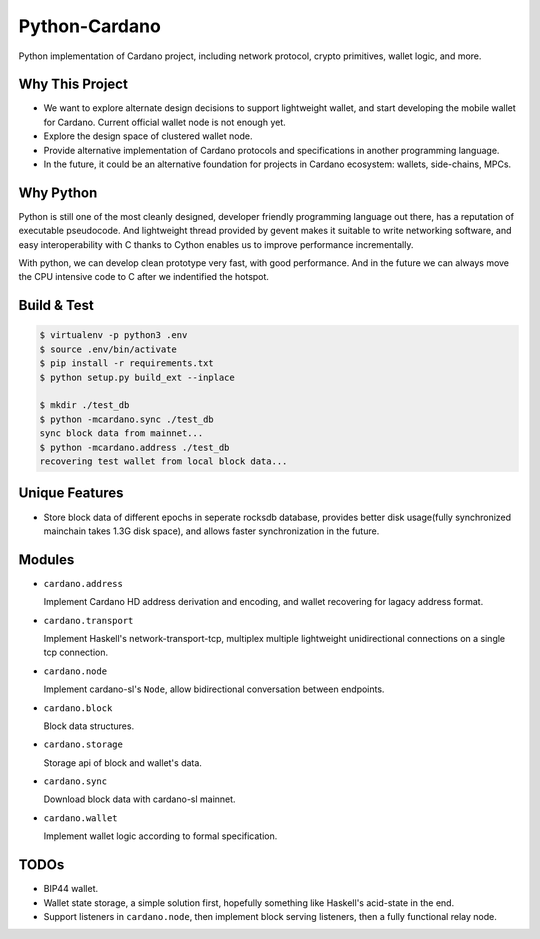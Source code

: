 Python-Cardano
==============

Python implementation of Cardano project, including network protocol, crypto primitives, wallet logic, and more.

Why This Project
----------------

* We want to explore alternate design decisions to support lightweight wallet, and start developing the mobile wallet for Cardano. Current official wallet node is not enough yet.
* Explore the design space of clustered wallet node.
* Provide alternative implementation of Cardano protocols and specifications in another programming language.
* In the future, it could be an alternative foundation for projects in Cardano ecosystem: wallets, side-chains, MPCs.

Why Python
----------

Python is still one of the most cleanly designed, developer friendly programming language out there, has a reputation of
executable pseudocode. And lightweight thread provided by gevent makes it suitable to write networking software, and easy
interoperability with C thanks to Cython enables us to improve performance incrementally.

With python, we can develop clean prototype very fast, with good performance. And in the future we can always move the CPU intensive code to C
after we indentified the hotspot.

Build & Test
------------

.. code-block:: shell

    $ virtualenv -p python3 .env
    $ source .env/bin/activate
    $ pip install -r requirements.txt
    $ python setup.py build_ext --inplace

    $ mkdir ./test_db
    $ python -mcardano.sync ./test_db
    sync block data from mainnet...
    $ python -mcardano.address ./test_db
    recovering test wallet from local block data...

Unique Features
---------------

* Store block data of different epochs in seperate rocksdb database, provides better disk usage(fully synchronized mainchain takes 1.3G disk space), and allows faster synchronization in the future.

Modules
-------

* ``cardano.address``

  Implement Cardano HD address derivation and encoding, and wallet recovering for lagacy address format.

* ``cardano.transport``

  Implement Haskell's network-transport-tcp, multiplex multiple lightweight unidirectional connections on a single tcp connection.

* ``cardano.node``

  Implement cardano-sl's ``Node``, allow bidirectional conversation between endpoints.

* ``cardano.block``

  Block data structures.

* ``cardano.storage``

  Storage api of block and wallet's data.

* ``cardano.sync``

  Download block data with cardano-sl mainnet.

* ``cardano.wallet``

  Implement wallet logic according to formal specification.

TODOs
-----

* BIP44 wallet.
* Wallet state storage, a simple solution first, hopefully something like Haskell's acid-state in the end.
* Support listeners in ``cardano.node``, then implement block serving listeners, then a fully functional relay node.
